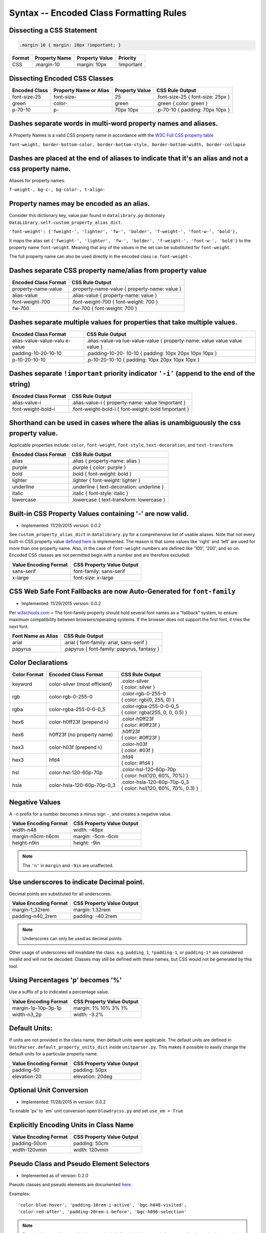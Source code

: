 Syntax -- Encoded Class Formatting Rules
========================================

.. index:: single: Syntax - Encoded Class Formatting Rules

Dissecting a CSS Statement
~~~~~~~~~~~~~~~~~~~~~~~~~~

.. code:: css

    .margin-10 { margin: 10px !important; }

+----------+-----------------+------------------+--------------+
| Format   | Property Name   | Property Value   | Priority     |
+==========+=================+==================+==============+
| CSS      | .margin-10      | margin: 10px     | !important   |
+----------+-----------------+------------------+--------------+

Dissecting Encoded CSS Classes
~~~~~~~~~~~~~~~~~~~~~~~~~~~~~~

+-----------------+--------------------------+------------------+-------------------------------------+
| Encoded Class   | Property Name or Alias   | Property Value   | CSS Rule Output                     |
+=================+==========================+==================+=====================================+
| font-size-25    | font-size-               | 25               | .font-size-25 { font-size: 25px }   |
+-----------------+--------------------------+------------------+-------------------------------------+
| green           | color-                   | green            | .green { color: green }             |
+-----------------+--------------------------+------------------+-------------------------------------+
| p-70-10         | p-                       | 70px 10px        | .p-70-10 { padding: 70px 10px }     |
+-----------------+--------------------------+------------------+-------------------------------------+

Dashes separate words in multi-word property names and aliases.
~~~~~~~~~~~~~~~~~~~~~~~~~~~~~~~~~~~~~~~~~~~~~~~~~~~~~~~~~~~~~~~

A Property Names is a valid CSS property name in accordance with the `W3C Full CSS property table <http://www.w3.org/TR/CSS21/propidx.html>`__


``font-weight, border-bottom-color, border-bottom-style, border-bottom-width, border-collapse``

Dashes are placed at the end of aliases to indicate that it's an alias and not a css property name.
~~~~~~~~~~~~~~~~~~~~~~~~~~~~~~~~~~~~~~~~~~~~~~~~~~~~~~~~~~~~~~~~~~~~~~~~~~~~~~~~~~~~~~~~~~~~~~~~~~~

Aliases for property names.


``f-weight-, bg-c-, bg-color-, t-align-``

Property names may be encoded as an alias.
~~~~~~~~~~~~~~~~~~~~~~~~~~~~~~~~~~~~~~~~~~

Consider this dictionary key, value pair found in ``datalibrary.py``
dictionary ``DataLibrary.self.custom_property_alias_dict``.

``'font-weight': {'fweight-', 'lighter', 'fw-', 'bolder', 'f-weight-', 'font-w-', 'bold'},``

It maps the alias set
``{'fweight-', 'lighter', 'fw-', 'bolder', 'f-weight-', 'font-w-', 'bold'}``
to the property name ``font-weight``. Meaning that any of the values in
the set can be substituted for ``font-weight``.

The full property name can also be used directly in the encoded class
i.e. ``font-weight-``.

Dashes separate CSS property name/alias from property value
~~~~~~~~~~~~~~~~~~~~~~~~~~~~~~~~~~~~~~~~~~~~~~~~~~~~~~~~~~~

+------------------------+-------------------------------------------------+
| Encoded Class Format   | CSS Rule Output                                 |
+========================+=================================================+
| property-name-value    | .property-name-value { property-name: value }   |
+------------------------+-------------------------------------------------+
| alias-value            | .alias-value { property-name: value }           |
+------------------------+-------------------------------------------------+
| font-weight-700        | .font-weight-700 { font-weight: 700 }           |
+------------------------+-------------------------------------------------+
| fw-700                 | .fw-700 { font-weight: 700 }                    |
+------------------------+-------------------------------------------------+

Dashes separate multiple values for properties that take multiple values.
~~~~~~~~~~~~~~~~~~~~~~~~~~~~~~~~~~~~~~~~~~~~~~~~~~~~~~~~~~~~~~~~~~~~~~~~~

+------------------------+-----------------+
| Encoded Class Format   | CSS Rule Output |
+========================+=================+
| alias-value-value-valu | .alias-value-va |
| e-value                | lue-value-value |
|                        | {               |
|                        | property-name:  |
|                        | value value     |
|                        | value value }   |
+------------------------+-----------------+
| padding-10-20-10-10    | .padding-10-20- |
|                        | 10-10           |
|                        | { padding: 10px |
|                        | 20px 10px 10px  |
|                        | }               |
+------------------------+-----------------+
| p-10-20-10-10          | .p-10-20-10-10  |
|                        | { padding: 10px |
|                        | 20px 10px 10px  |
|                        | }               |
+------------------------+-----------------+

Dashes separate ``!important`` priority indicator ``'-i'`` (append to the end of the string)
~~~~~~~~~~~~~~~~~~~~~~~~~~~~~~~~~~~~~~~~~~~~~~~~~~~~~~~~~~~~~~~~~~~~~~~~~~~~~~~~~~~~~~~~~~~~

+------------------------+---------------------+
| Encoded Class Format   | CSS Rule Output     |
+========================+=====================+
| alias-value-i          | .alias-value-i      |
|                        | {                   |
|                        | property-name:      |
|                        | value               |
|                        | !important }        |
+------------------------+---------------------+
| font-weight-bold-i     | .font-weight-bold-i |
|                        | { font-weight:      |
|                        | bold !important     |
|                        | }                   |
+------------------------+---------------------+

Shorthand can be used in cases where the alias is unambiguously the css property value.
~~~~~~~~~~~~~~~~~~~~~~~~~~~~~~~~~~~~~~~~~~~~~~~~~~~~~~~~~~~~~~~~~~~~~~~~~~~~~~~~~~~~~~~

Applicable properties include: ``color``, ``font-weight``,
``font-style``, ``text-decoration``, and ``text-transform``.

+------------------------+---------------------------------------------+
| Encoded Class Format   | CSS Rule Output                             |
+========================+=============================================+
| alias                  | .alias { property-name: alias }             |
+------------------------+---------------------------------------------+
| purple                 | .purple { color: purple }                   |
+------------------------+---------------------------------------------+
| bold                   | .bold { font-weight: bold }                 |
+------------------------+---------------------------------------------+
| lighter                | .lighter { font-weight: lighter }           |
+------------------------+---------------------------------------------+
| underline              | .underline { text-decoration: underline }   |
+------------------------+---------------------------------------------+
| italic                 | .italic { font-style: italic }              |
+------------------------+---------------------------------------------+
| lowercase              | .lowercase { text-transform: lowercase }    |
+------------------------+---------------------------------------------+

Built-in CSS Property Values containing '-' are now valid.
~~~~~~~~~~~~~~~~~~~~~~~~~~~~~~~~~~~~~~~~~~~~~~~~~~~~~~~~~~

- Implemented: 11/29/2015 version: 0.0.2

See ``custom_property_alias_dict`` in ``datalibrary.py`` for a
comprehensive list of usable aliases. Note that not every built-in CSS
property value `defined
here <http://www.w3.org/TR/CSS21/propidx.html>`__ is implemented. The
reason is that some values like 'right' and 'left' are used for more
than one property name. Also, in the case of ``font-weight`` numbers are
defined like '100', '200', and so on. Encoded CSS classes are not
permitted begin with a number and are therefore excluded.

+-------------------------+-----------------------------+
| Value Encoding Format   | CSS Property Value Output   |
+=========================+=============================+
| sans-serif              | font-family: sans-serif     |
+-------------------------+-----------------------------+
| x-large                 | font-size: x-large          |
+-------------------------+-----------------------------+

CSS Web Safe Font Fallbacks are now Auto-Generated for ``font-family``
~~~~~~~~~~~~~~~~~~~~~~~~~~~~~~~~~~~~~~~~~~~~~~~~~~~~~~~~~~~~~~~~~~~~~~

- Implemented: 11/29/2015 version: 0.0.2

Per
`w3schools.com <http://www.w3schools.com/cssref/css_websafe_fonts.asp>`__
> The font-family property should hold several font names as a
"fallback" system, to ensure maximum compatibility between
browsers/operating systems. If the browser does not support the first
font, it tries the next font.

+----------------------+----------------------------------------------+
| Font Name as Alias   | CSS Rule Output                              |
+======================+==============================================+
| arial                | .arial { font-family: arial, sans-serif }    |
+----------------------+----------------------------------------------+
| papyrus              | .papyrus { font-family: papyrus, fantasy }   |
+----------------------+----------------------------------------------+

Color Declarations
~~~~~~~~~~~~~~~~~~

+--------------+----------------------------+---------------------------------------+
| Color Format | Encoded Class Format       | CSS Rule Output                       |
+==============+============================+=======================================+
| keyword      | color-silver               | | .color-silver                       |
|              | (most efficient)           | | { color: silver }                   |
+--------------+----------------------------+---------------------------------------+
| rgb          | color-rgb-0-255-0          | | .color-rgb-0-255-0                  |
|              |                            | | { color: rgb(0, 255, 0) }           |
+--------------+----------------------------+---------------------------------------+
| rgba         | color-rgba-255-0-0-0_5     | | .color-rgba-255-0-0-0_5             |
|              |                            | | { color: rgba(255, 0, 0, 0.5) }     |
+--------------+----------------------------+---------------------------------------+
| hex6         | color-h0ff23f              | | .color-h0ff23f                      |
|              | (prepend ``h``)            | | { color: #0ff23f }                  |
+--------------+----------------------------+---------------------------------------+
| hex6         | h0ff23f                    | | .h0ff23f                            |
|              | (no property name)         | | { color: #0ff23f }                  |
+--------------+----------------------------+---------------------------------------+
| hex3         | color-h03f                 | | .color-h03f                         |
|              | (prepend ``h``)            | | { color: #03f }                     |
+--------------+----------------------------+---------------------------------------+
| hex3         | hfd4                       | | .hfd4                               |
|              |                            | | { color: #fd4 }                     |
+--------------+----------------------------+---------------------------------------+
| hsl          | color-hsl-120-60p-70p      | | .color-hsl-120-60p-70p              |
|              |                            | | { color: hsl(120, 60%, 70%) }       |
+--------------+----------------------------+---------------------------------------+
| hsla         | color-hsla-120-60p-70p-0_3 | | .color-hsla-120-60p-70p-0_3         |
|              |                            | | { color: hsl(120, 60%, 70%, 0.3) }  |
+--------------+----------------------------+---------------------------------------+


Negative Values
~~~~~~~~~~~~~~~

A ``-n`` prefix for a number becomes a minus sign ``-``, and creates a negative value.

+-----------------------+---------------------------+
| Value Encoding Format | CSS Property Value Output |
+=======================+===========================+
| width-n48             | width: -48px              |
+-----------------------+---------------------------+
| margin-n5cm-n6cm      | margin: -5cm -6cm         |
+-----------------------+---------------------------+
| height-n9in           | height: -9in              |
+-----------------------+---------------------------+

.. note::

    The ``'n'`` in ``margin`` and ``-9in`` are unaffected.


Use underscores to indicate Decimal point.
~~~~~~~~~~~~~~~~~~~~~~~~~~~~~~~~~~~~~~~~~~

Decimal points are substituted for all underscores.

+-------------------------+-----------------------------+
| Value Encoding Format   | CSS Property Value Output   |
+=========================+=============================+
| margin-1_32rem          | margin: 1.32rem             |
+-------------------------+-----------------------------+
| padding-n40_2rem        | padding: -40.2rem           |
+-------------------------+-----------------------------+

.. note::

    Underscores can only be used as decimal points.


Other usage of underscores will invalidate the class. e.g. ``padding_1``,
``*padding-1``, or ``padding-1*`` are considered invalid and will not be
decoded. Classes may still be defined with these names, but CSS would
not be generated by this tool.

Using Percentages 'p' becomes '%'
~~~~~~~~~~~~~~~~~~~~~~~~~~~~~~~~~

Use a suffix of ``p`` to indicated a percentage value.

+-------------------------+-----------------------------+
| Value Encoding Format   | CSS Property Value Output   |
+=========================+=============================+
| margin-1p-10p-3p-1p     | margin: 1% 10% 3% 1%        |
+-------------------------+-----------------------------+
| width-n3_2p             | width: -3.2%                |
+-------------------------+-----------------------------+

Default Units:
~~~~~~~~~~~~~~

If units are not provided in the class name, then default units were
applicable. The default units are defined in
``UnitParser.default_property_units_dict`` inside ``unitparser.py``.
This makes it possible to easily change the default units for a
particular property name.

+-------------------------+-----------------------------+
| Value Encoding Format   | CSS Property Value Output   |
+=========================+=============================+
| padding-50              | padding: 50px               |
+-------------------------+-----------------------------+
| elevation-20            | elevation: 20deg            |
+-------------------------+-----------------------------+

Optional Unit Conversion
~~~~~~~~~~~~~~~~~~~~~~~~

- Implemented: 11/28/2015 in version: 0.0.2

To enable 'px' to 'em' unit conversion open ``blowdrycss.py`` and set
``use_em = True``

Explicitly Encoding Units in Class Name
~~~~~~~~~~~~~~~~~~~~~~~~~~~~~~~~~~~~~~~

+-------------------------+-----------------------------+
| Value Encoding Format   | CSS Property Value Output   |
+=========================+=============================+
| padding-50cm            | padding: 50cm               |
+-------------------------+-----------------------------+
| width-120vmin           | width: 120vmin              |
+-------------------------+-----------------------------+

Pseudo Class and Pseudo Element Selectors
~~~~~~~~~~~~~~~~~~~~~~~~~~~~~~~~~~~~~~~~~

- Implemented as of version: 0.2.0

Pseudo classes and pseudo elements are documented `here <http://www.w3schools.com/css/css_pseudo_elements.asp>`__.

Examples: ::

    'color-blue-hover', 'padding-10rem-i-active', 'bgc-h048-visited',
    'color-red-after', 'padding-20rem-i-before', 'bgc-h096-selection'

.. note::

    Pseudo classes with parenthesis are excluded. Also, chaining pseudo items together is not implemented.
    Replaced the print statements in FileHandler with logging.debug to increase efficiency.

+-------------------------+-----------------------------+
| Value Encoding Format   | CSS Output                  |
+=========================+=============================+
| pink-hover              | .pink-hover:hover           |
|                         | { color: pink }             |
+-------------------------+-----------------------------+


Media Queries using Breakpoints
~~~~~~~~~~~~~~~~~~~~~~~~~~~~~~~

- Implemented: 1/2/2016 in version: 0.0.6

- Valid Formats ::

    # General case
    'property name/alias' + 'breakpoint_key' + 'limit_key'

    # Special case -- Implied property_name is 'display'.
    # Allows elements to be visible or hidden.
    'breakpoint_key' + 'limit_key'

- Breakpoint keys -- See ``blowdrycss_settings.py`` if you want to customize these. ::

    'xxsmall-', 'xsmall-', 'small-', 'medium-', 'large-',
    'xlarge-', 'xxlarge-', 'giant-', 'xgiant-', 'xxgiant-'

- Limit keys ::

   'only', 'down', 'up'

- Breakpoints and limits combined. CSS property name defaults to ``display``. ::

    xxsmall-up
    medium-only
    xxlarge-down

- Custom CSS Property with breakpoint and limit suffix. ::

    bold-small-only
    color-hfff-giant-down
    text-align-center-large-up

- Set Custom Breakpoints 4/1/2016 as of version 0.1.8.
  Breakpoints can now be set by specifying a screen width as a custom breakpoint before the limit key
  ``-up`` or ``-down``.  The ``-only`` limit key is excluded since it would only apply when the width is an exact
  match. Units default to pixels if not specified.  Unit conversion still applies if ``use_em = True`` in
  blowdrycss_settings.py. ::

    padding-25-820-up
    display-480-down
    margin-5-2-5-2-1000-up
    display-960-up-i
    display-3_2rem-down

----------------------

**Value Encoding Format**

``display-medium-up``

**CSS Media Query Output** ::

    @media only screen and (max-width: 30.0625em) {
        .display-medium-up { display: none }
    }

----------------------

**Value Encoding Format**

``large-up`` -- Property name ``'display-'`` is optional.

**CSS Media Query Output** ::

    @media only screen and (max-width: 45.0625em) {
        .large-up { display: none }
    }

----------------------

**Value Encoding Format**

``giant-down`` -- Property name ``'display-'`` is optional.

**CSS Media Query Output** ::

    @media only screen and (min-width: 160.0em) {
        .giant-down { display: none }
    }

----------------------

**Value Encoding Format**

``padding-100-large-only``

**CSS Media Query Output** ::

    @media only screen and (min-width: 45.0625em) and (max-width: 64em) {
        .padding-100-large-only { padding: 6.25em }
    }

----------------------

Media Queries using Scaling Flag
~~~~~~~~~~~~~~~~~~~~~~~~~~~~~~~~

- Implemented: 1/2/2016 in version: 0.0.6

- Allows scaling of ``'font-size'`` or other pixel--based CSS property as the screen width is reduced.

- Just add ``'-s'`` or ``'-s-i'`` to the end of your encoded class selector.

----------------------

**Value Encoding Format**

``font-size-48-s``

**CSS Media Query Output** ::

    .font-size-48-s { font-size: 3em }

    @media only screen and (max-width: 45em) {
        .font-size-48-s { font-size: 2.6667em }
    }
    @media only screen and (max-width: 30em) {
        .font-size-48-s { font-size: 2.4em }
    }

----------------------

**Value Encoding Format**

``font-size-16-s-i`` -- !important global override case

**CSS Media Query Output** ::

    .font-size-16-s-i { font-size: 1em !important }

    @media only screen and (max-width: 45em) {
        .font-size-16-s-i { font-size: 0.8889em !important }
    }
    @media only screen and (max-width: 30em) {
        .font-size-16-s-i { font-size: 0.8em !important }
    }
